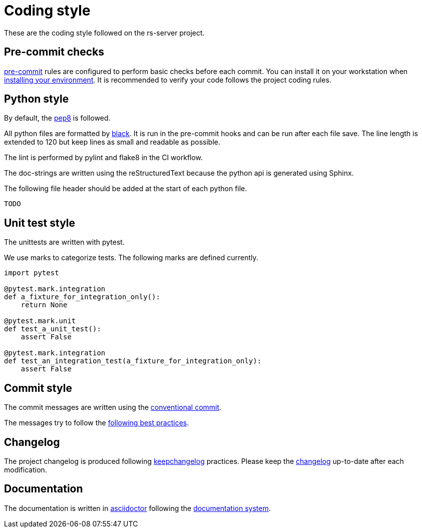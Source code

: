 = Coding style

These are the coding style followed on the rs-server project.

== Pre-commit checks

https://pre-commit.com/[pre-commit] rules are configured to perform basic checks before each commit.
You can install it on your workstation when link:environment/installation.adoc[installing your environment].
It is recommended to verify your code follows the project coding rules.

== Python style

By default, the https://peps.python.org/pep-0008/[pep8] is followed.

All python files are formatted by https://black.readthedocs.io/en/stable/[black].
It is run in the pre-commit hooks and can be run after each file save.
The line length is extended to 120
but keep lines as small and readable as possible.

The lint is performed by pylint and flake8 in the CI workflow.

The doc-strings are written using the reStructuredText
because the python api is generated using Sphinx.

The following file header should be added at the start of each python file.
[source, python]
----
TODO
----

== Unit test style

The unittests are written with pytest.

We use marks to categorize tests.
The following marks are defined currently.
[source, python]
----
import pytest

@pytest.mark.integration
def a_fixture_for_integration_only():
    return None

@pytest.mark.unit
def test_a_unit_test():
    assert False

@pytest.mark.integration
def test_an_integration_test(a_fixture_for_integration_only):
    assert False
----

== Commit style

The commit messages are written using the https://www.conventionalcommits.org/en/v1.0.0/[conventional commit].

The messages try to follow the https://cbea.ms/git-commit/[following best practices].


== Changelog

The project changelog is produced following https://keepachangelog.com/[keepchangelog] practices.
Please keep the link:../../CHANGELOG.adoc[changelog] up-to-date after each modification.

== Documentation

The documentation is written in https://asciidoctor.org/docs/asciidoc-writers-guide/[asciidoctor] following the https://documentation.divio.com/[documentation system].
